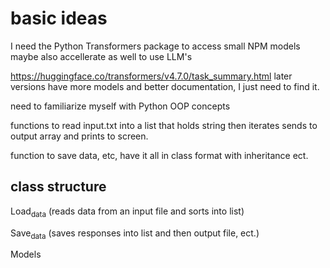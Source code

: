 * basic ideas

I need the Python Transformers package to access small NPM models
maybe also accellerate as well to use LLM's

https://huggingface.co/transformers/v4.7.0/task_summary.html
later versions have more models and better documentation, I just need to find it. 


need to familiarize myself with Python OOP concepts

functions to read input.txt into a list that holds string then iterates
sends to output array and prints to screen.

function to save data, etc, have it all in class format with inheritance ect.

** class structure

Load_data (reads data from an input file and sorts into list)

Save_data (saves responses into list and then output file, ect.)

Models



